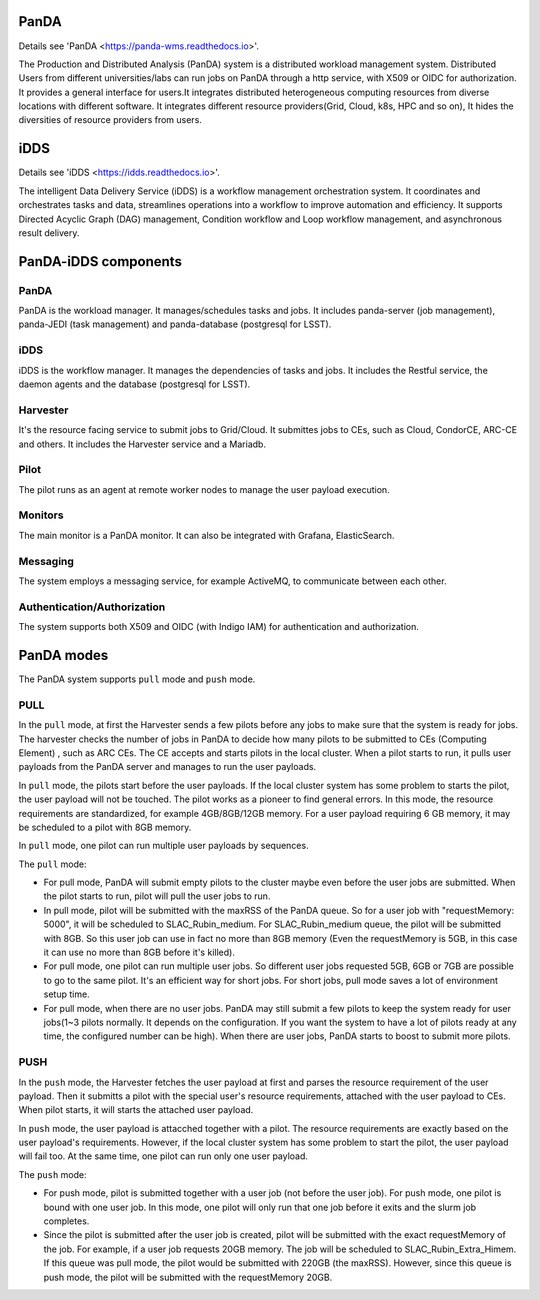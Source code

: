 PanDA
=================

Details see 'PanDA <https://panda-wms.readthedocs.io>'.

The Production and Distributed Analysis (PanDA) system is a distributed workload management system.
Distributed Users from different universities/labs can run jobs on PanDA through a http service, with
X509 or OIDC for authorization. It provides a general interface for users.It integrates distributed
heterogeneous computing resources from diverse locations with different software. It integrates
different resource providers(Grid, Cloud, k8s, HPC and so on), It hides the diversities of resource
providers from users.

iDDS
=================

Details see 'iDDS <https://idds.readthedocs.io>'.

The intelligent Data Delivery Service (iDDS) is a workflow management orchestration system.
It coordinates and orchestrates tasks and data, streamlines operations into a workflow to
improve automation and efficiency. It supports Directed Acyclic Graph (DAG) management,
Condition workflow and Loop workflow management, and asynchronous result delivery.


.. image:: ../_images/panda_idds.png
 :width: 5.30895in
 :height: 4.46667in


PanDA-iDDS components
=======================

.. image:: ../_images/panda_components.png
 :width: 5.30895in
 :height: 4.46667in

PanDA
--------------------------------
PanDA is the workload manager. It manages/schedules tasks and jobs.
It includes panda-server (job management), panda-JEDI (task management)
and panda-database (postgresql for LSST).

iDDS
--------
iDDS is the workflow manager. It manages the dependencies of tasks and jobs.
It includes the Restful service, the daemon agents and the database (postgresql for LSST).

Harvester
---------
It's the resource facing service to submit jobs to Grid/Cloud. It submittes jobs to CEs,
such as Cloud, CondorCE, ARC-CE and others. It includes the Harvester service and a Mariadb.

Pilot
------
The pilot runs as an agent at remote worker nodes to manage the user payload execution.

Monitors
--------
The main monitor is a PanDA monitor. It can also be integrated with Grafana, ElasticSearch.

Messaging
---------
The system employs a messaging service, for example ActiveMQ, to communicate between each other.

Authentication/Authorization
----------------------------
The system supports both X509 and OIDC (with Indigo IAM) for authentication and authorization.


PanDA modes
===========

The PanDA system supports ``pull`` mode and ``push`` mode.

PULL
----

In the ``pull`` mode, at first the Harvester sends a few pilots before any jobs to make sure
that the system is ready for jobs. The harvester checks the number of jobs in PanDA to decide
how many pilots to be submitted to CEs (Computing Element) , such as ARC CEs. The CE accepts and starts pilots in
the local cluster. When a pilot starts to run, it pulls user payloads from the PanDA server and
manages to run the user payloads.

In ``pull`` mode, the pilots start before the user payloads. If the local cluster system has some problem
to starts the pilot, the user payload will not be touched. The pilot works as a pioneer to find general errors.
In this mode, the resource requirements are standardized, for example 4GB/8GB/12GB memory. For a user payload
requiring 6 GB memory, it may be scheduled to a pilot with 8GB memory.

In ``pull`` mode, one pilot can run multiple user payloads by sequences.


The ``pull`` mode:

- For pull mode, PanDA will submit empty pilots to the cluster maybe even
  before the user jobs are submitted. When the pilot starts to run, pilot
  will pull the user jobs to run.

- In pull mode, pilot will be submitted with the maxRSS of the PanDA queue.
  So for a user job with "requestMemory: 5000", it will be scheduled to
  SLAC_Rubin_medium. For SLAC_Rubin_medium queue, the pilot will be submitted
  with 8GB. So this user job can use in fact no more than 8GB memory (Even
  the requestMemory is 5GB, in this case it can use no more than 8GB before
  it's killed).

- For pull mode, one pilot can run multiple user jobs. So different user jobs
  requested 5GB, 6GB or 7GB are possible to go to the same pilot. It's an
  efficient way for short jobs. For short jobs, pull mode saves a lot of
  environment setup time.

- For pull mode, when there are no user jobs. PanDA may still submit a few
  pilots to keep the system ready for user jobs(1~3 pilots normally. It depends
  on the configuration. If you want the system to have a lot of pilots ready
  at any time, the configured number can be high). When there are user jobs,
  PanDA starts to boost to submit more pilots.

.. image:: ../_images/panda_pull.png
 :width: 5.30895in
 :height: 4.46667in


PUSH
-----

In the ``push`` mode, the Harvester fetches the user payload at first and parses the resource requirement
of the user payload. Then it submitts a pilot with the special user's resource requirements, attached
with the user payload to CEs. When pilot starts, it will starts the attached user payload.

In ``push`` mode, the user payload is attacched together with a pilot. The resource requirements are exactly
based on the user payload's requirements. However, if the local cluster system has some
problem to start the pilot, the user payload will fail too. At the same time, one pilot can run only
one user payload.

The ``push`` mode:

- For push mode, pilot is submitted together with a user job (not before the
  user job). For push mode, one pilot is bound with one user job. In this
  mode, one pilot will only run that one job before it exits and the slurm
  job completes.

- Since the pilot is submitted after the user job is created, pilot will be
  submitted with the exact requestMemory of the job. For example, if a user
  job requests 20GB memory. The job will be scheduled to  SLAC_Rubin_Extra_Himem.
  If this queue was pull mode, the pilot would be submitted with 220GB (the maxRSS).
  However, since this queue is push mode, the pilot will be submitted with
  the requestMemory 20GB.

.. image:: ../_images/panda_push.png
 :width: 5.30895in
 :height: 4.46667in
